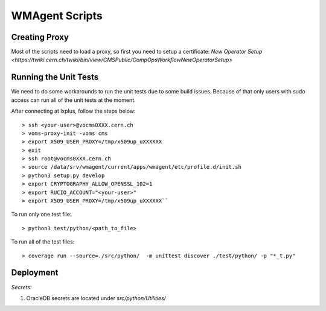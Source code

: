 WMAgent Scripts
===============

Creating Proxy
~~~~~~~~~~~~~~
Most of the scripts need to load a proxy, so first you need to setup a certificate:
`New Operator Setup <https://twiki.cern.ch/twiki/bin/view/CMSPublic/CompOpsWorkflowNewOperatorSetup>`


Running the Unit Tests
~~~~~~~~~~~~~~
We need to do some workarounds to run the unit tests due to some build issues. Because of that only users with sudo access can run all of the unit tests at the moment.

After connecting at lxplus, follow the steps below::

    > ssh <your-user>@vocms0XXX.cern.ch
    > voms-proxy-init -voms cms
    > export X509_USER_PROXY=/tmp/x509up_uXXXXXX
    > exit
    > ssh root@vocms0XXX.cern.ch
    > source /data/srv/wmagent/current/apps/wmagent/etc/profile.d/init.sh
    > python3 setup.py develop
    > export CRYPTOGRAPHY_ALLOW_OPENSSL_102=1
    > export RUCIO_ACCOUNT="<your-user>"
    > export X509_USER_PROXY=/tmp/x509up_uXXXXXX``

To run only one test file::

    > python3 test/python/<path_to_file>

To run all of the test files::

    > coverage run --source=./src/python/  -m unittest discover ./test/python/ -p "*_t.py"
    
    
Deployment
~~~~~~~~~~~~~~

*Secrets:*

1. OracleDB secrets are located under `src/python/Utilities/`
